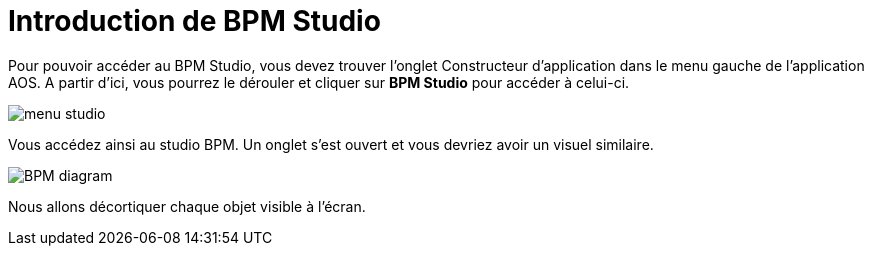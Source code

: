 = Introduction de BPM Studio
:toc-title:
:page-pagination:
:experimental:

Pour pouvoir accéder au BPM Studio, vous devez trouver l’onglet Constructeur d’application dans le menu gauche de l’application AOS. A partir d’ici, vous pourrez le dérouler et cliquer sur btn:[BPM Studio] pour accéder à celui-ci.

image::menu-studio.png[menu studio,align="left",align="left"]

Vous accédez ainsi au studio BPM. Un onglet s’est ouvert et vous devriez avoir un visuel similaire.

image::BPM.png[BPM diagram,align="left",align="left"]

Nous allons décortiquer chaque objet visible à l’écran.
